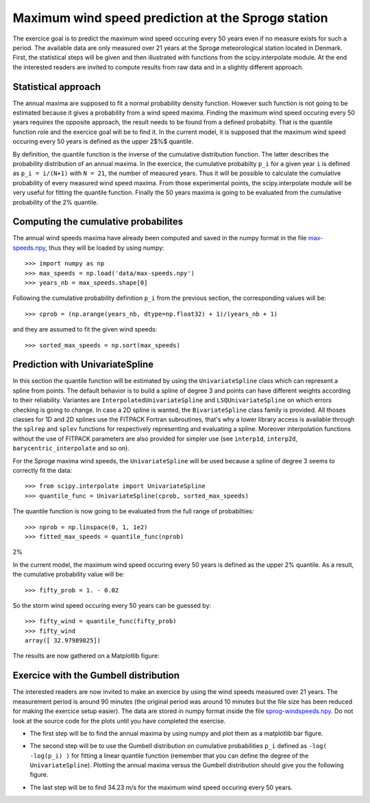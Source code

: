 Maximum wind speed prediction at the Sprogø station
---------------------------------------------------
The exercice goal is to predict the maximum wind speed occuring every
50 years even if no measure exists for such a period. The available
data are only measured over 21 years at the Sprogø meteorological
station located in Denmark. First, the statistical steps will be given
and then illustrated with functions from the scipy.interpolate module.
At the end the interested readers are invited to compute results from
raw data and in a slightly different approach.

Statistical approach
~~~~~~~~~~~~~~~~~~~~
The annual maxima are supposed to fit a normal probability density
function. However such function is not going to be estimated because
it gives a probability from a wind speed maxima. Finding the maximum wind
speed occuring every 50 years requires the opposite approach, the result
needs to be found from a defined probabilty. That is the quantile function
role and the exercice goal will be to find it. In the current model,
it is supposed that the maximum wind speed occuring every 50 years is
defined as the upper 2$%$ quantile.

By definition, the quantile function is the inverse of the cumulative
distribution function. The latter describes the probability distribution
of an annual maxima. In the exercice, the cumulative probabilty ``p_i``
for a given year ``i`` is defined as ``p_i = i/(N+1)`` with ``N = 21``,
the number of measured years. Thus it will be possible to calculate
the cumulative probability of every measured wind speed maxima.
From those experimental points, the scipy.interpolate module will be
very useful for fitting the quantile function. Finally the 50 years
maxima is going to be evaluated from the cumulative probability
of the 2% quantile.

Computing the cumulative probabilites
~~~~~~~~~~~~~~~~~~~~~~~~~~~~~~~~~~~~~
The annual wind speeds maxima have already been computed and saved in
the numpy format in the file max-speeds.npy_, thus they will be loaded
by using numpy::

    >>> import numpy as np
    >>> max_speeds = np.load('data/max-speeds.npy')
    >>> years_nb = max_speeds.shape[0]

.. _max-speeds.npy : ../data/max-speeds.npy

Following the cumulative probability definition ``p_i`` from the previous
section, the corresponding values will be::

    >>> cprob = (np.arange(years_nb, dtype=np.float32) + 1)/(years_nb + 1)

and they are assumed to fit the given wind speeds::

    >>> sorted_max_speeds = np.sort(max_speeds)


Prediction with UnivariateSpline
~~~~~~~~~~~~~~~~~~~~~~~~~~~~~~~~
In this section the quantile function will be estimated by using the
``UnivariateSpline`` class which can represent a spline from points. The
default behavior is to build a spline of degree 3 and points can
have different weights according to their reliability. Variantes are
``InterpolatedUnivariateSpline`` and ``LSQUnivariateSpline`` on which
errors checking is going to change.  In case a 2D spline is wanted,
the ``BivariateSpline`` class family is provided. All thoses classes
for 1D and 2D splines use the FITPACK Fortran subroutines, that's why a
lower library access is available through the ``splrep`` and ``splev``
functions for respectively representing and evaluating a spline.
Moreover interpolation functions without the use of FITPACK parameters
are also provided for simpler use (see ``interp1d``, ``interp2d``,
``barycentric_interpolate`` and so on).

For the Sprogø maxima wind speeds, the ``UnivariateSpline`` will be
used because a spline of degree 3 seems to correctly fit the data::

    >>> from scipy.interpolate import UnivariateSpline
    >>> quantile_func = UnivariateSpline(cprob, sorted_max_speeds)

The quantile function is now going to be evaluated from the full range
of probabilties::

    >>> nprob = np.linspace(0, 1, 1e2)
    >>> fitted_max_speeds = quantile_func(nprob)

2%

In the current model, the maximum wind speed occuring every 50 years is
defined as the upper 2% quantile. As a result, the cumulative probability
value will be::
    
    >>> fifty_prob = 1. - 0.02


So the storm wind speed occuring every 50 years can be guessed by::

    >>> fifty_wind = quantile_func(fifty_prob)
    >>> fifty_wind
    array([ 32.97989825])

The results are now gathered on a Matplotlib figure:

.. plot:: pyplots/cumulative_wind_speed_prediction.py

Exercice with the Gumbell distribution
~~~~~~~~~~~~~~~~~~~~~~~~~~~~~~~~~~~~~~
The interested readers are now invited to make an exercice by using the wind
speeds measured over 21 years. The measurement period is around 90 minutes (the
original period was around 10 minutes but the file size has been reduced for
making the exercice setup easier). The data are stored in numpy format inside
the file sprog-windspeeds.npy_. Do not look at the source code for the plots
until you have completed the exercise.

.. _sprog-windspeeds.npy : ../data/sprog-windspeeds.npy

* The first step will be to find the annual maxima by using numpy
  and plot them as a matplotlib bar figure.

.. plot:: pyplots/sprog_annual_maxima.py

* The second step will be to use the Gumbell distribution on cumulative
  probabilities ``p_i`` defined as ``-log( -log(p_i) )`` for fitting
  a linear quantile function (remember that you can define the degree
  of the ``UnivariateSpline``). Plotting the annual maxima versus the
  Gumbell distribution should give you the following figure.

.. plot:: pyplots/gumbell_wind_speed_prediction.py

* The last step will be to find 34.23 m/s for the maximum wind speed
  occuring every 50 years.

